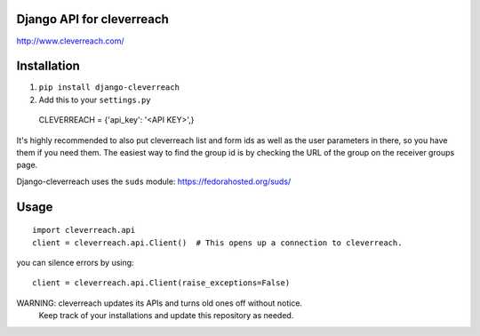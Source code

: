 Django API for cleverreach
--------------------------

http://www.cleverreach.com/


Installation
------------

1.  ``pip install django-cleverreach``

2. Add this to your ``settings.py`` ::

  CLEVERREACH = {'api_key': '<API KEY>',}


It's highly recommended to also put cleverreach list and form ids as well as the
user parameters in there, so you have them if you need them.
The easiest way to find the group id is by checking the URL of the group on
the receiver groups page.

Django-cleverreach uses the ``suds`` module: https://fedorahosted.org/suds/


Usage
-----
::

  import cleverreach.api
  client = cleverreach.api.Client()  # This opens up a connection to cleverreach.

you can silence errors by using::

  client = cleverreach.api.Client(raise_exceptions=False)



WARNING: cleverreach updates its APIs and turns old ones off without notice.
 Keep track of your installations and update this repository as needed.


